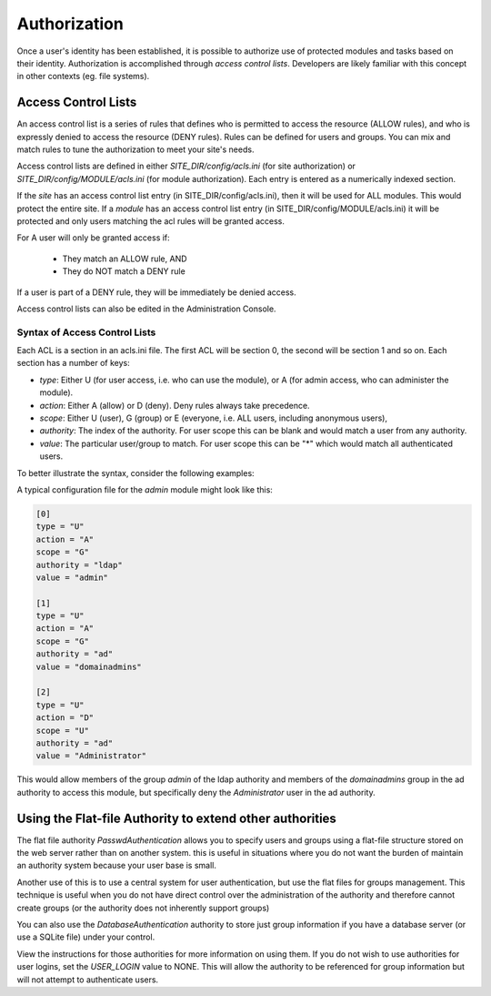 #############
Authorization
#############

Once a user's identity has been established, it is possible to authorize use of protected modules and
tasks based on their identity. Authorization is accomplished through *access control lists*. Developers
are likely familiar with this concept in other contexts (eg. file systems). 

====================
Access Control Lists
====================

An access control list is a series of rules that defines who is permitted to access the resource (ALLOW rules), and who is expressly
denied to access the resource (DENY rules). Rules can be defined for users and groups.
You can mix and match rules to tune the authorization to meet your site's needs.

Access control lists are defined in either *SITE_DIR/config/acls.ini* (for site authorization) or *SITE_DIR/config/MODULE/acls.ini* 
(for module authorization). Each entry is entered as a numerically indexed section.

If the *site* has an access control list entry (in SITE_DIR/config/acls.ini), then it will be used for ALL modules. This
would protect the entire site. If a *module* has an access control list entry (in SITE_DIR/config/MODULE/acls.ini) it will be protected and only users matching the acl rules
will be granted access. 

For A user will only be granted access if:

    * They match an ALLOW rule, AND
    * They do NOT match a DENY rule

If a user is part of a DENY rule, they will be immediately be denied access.

Access control lists can also be edited in the Administration Console.

------------------------------
Syntax of Access Control Lists
------------------------------

Each ACL is a section in an acls.ini file. The first ACL will be section 0, the second will be section 1 and so on. Each section has a number of keys:

* *type*: Either U (for user access, i.e. who can use the module), or A (for admin access, who can administer the module). 
* *action*: Either A (allow) or D (deny). Deny rules always take precedence. 
* *scope*: Either U (user), G (group) or E (everyone, i.e. ALL users, including anonymous users),
* *authority*: The index of the authority. For user scope this can be blank and would match a user from any authority.
* *value*: The particular user/group to match. For user scope this can be "*" which would match all authenticated users.

To better illustrate the syntax, consider the following examples:

A typical configuration file for the *admin* module might look like this:

.. code-block:: ini

    [0]
    type = "U"
    action = "A"
    scope = "G"
    authority = "ldap"
    value = "admin"
    
    [1]
    type = "U"
    action = "A"
    scope = "G"
    authority = "ad"
    value = "domainadmins"

    [2]
    type = "U"
    action = "D"
    scope = "U"
    authority = "ad"
    value = "Administrator"
    
This would allow members of the group *admin* of the ldap authority and members of the *domainadmins* group
in the ad authority to access this module, but specifically deny the *Administrator* user in the ad authority.

=========================================================
Using the Flat-file Authority to extend other authorities
=========================================================

The flat file authority *PasswdAuthentication* allows you to specify users and groups using a flat-file 
structure stored on the web server rather than on another system. this is useful in situations where
you do not want the burden of maintain an authority system because your user base is small.

Another use of this is to use a central system for user authentication, but use the flat files for
groups management. This technique is useful when you do not have direct control over the administration
of the authority and therefore cannot create groups (or the authority does not inherently support groups)

You can also use the *DatabaseAuthentication* authority to store just group information if you have 
a database server (or use a SQLite file) under your control. 

View the instructions for those authorities for more information on using them. If you do not wish
to use authorities for user logins, set the *USER_LOGIN* value to NONE. This will allow the authority
to be referenced for group information but will not attempt to authenticate users.